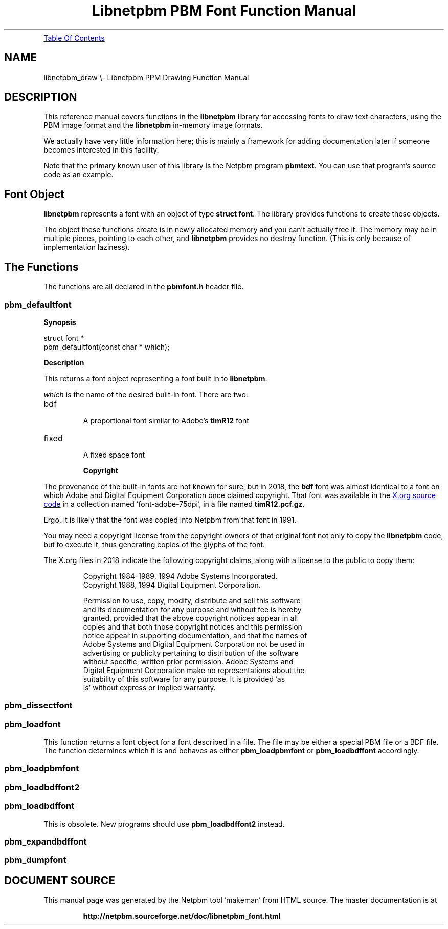\
.\" This man page was generated by the Netpbm tool 'makeman' from HTML source.
.\" Do not hand-hack it!  If you have bug fixes or improvements, please find
.\" the corresponding HTML page on the Netpbm website, generate a patch
.\" against that, and send it to the Netpbm maintainer.
.TH "Libnetpbm PBM Font Function Manual" 3 "April 2018" "netpbm documentation"
.PP
.UR #toc
Table Of Contents
.UE
\&
.SH NAME
libnetpbm_draw \e- Libnetpbm PPM Drawing Function Manual
.SH DESCRIPTION
.PP
This reference manual covers functions in the \fBlibnetpbm\fP library for
accessing fonts to draw text characters, using the PBM image format and the
\fBlibnetpbm\fP in-memory image formats.
.PP
We actually have very little information here; this is mainly a
framework for adding documentation later if someone becomes interested
in this facility.
.PP
Note that the primary known user of this library is the Netpbm program
\fBpbmtext\fP.  You can use that program's source code as an example.


.UN fontobject
.SH Font Object
.PP
\fBlibnetpbm\fP represents a font with an object of type
\fBstruct font\fP.  The library provides functions to create these objects.
  
.PP
The object these functions create is in newly allocated memory and you
can't actually free it.  The memory may be in multiple pieces, pointing to
each other, and \fBlibnetpbm\fP provides no destroy function.  (This is only
because of implementation laziness).


.UN thefunctions
.SH The Functions
.PP
The functions are all declared in the \fBpbmfont.h\fP header file.

.UN pbm_defaultfont
.SS \fBpbm_defaultfont\fP

.B Synopsis

.nf
\f(CW
    struct font *
    pbm_defaultfont(const char * which);
\fP
.fi

.B Description
.PP
This returns a font object representing a font built in to \fBlibnetpbm\fP.
.PP
\fIwhich\fP is the name of the desired built-in font.  There are two:

.TP
bdf
    
A proportional font similar to Adobe's \fBtimR12\fP font
.TP
fixed
    
A fixed space font


.B Copyright
.PP
The provenance of the built-in fonts are not known for sure, but in 2018,
the \fBbdf\fP font was almost identical to a font on which Adobe and
Digital Equipment Corporation once claimed copyright.  That font was
available in the
.UR ftp://ftp.x.org/pub/current/src/font/
X.org source code
.UE
\& in a
collection named 'font-adobe-75dpi', in a file named
\fBtimR12.pcf.gz\fP.
.PP
Ergo, it is likely that the font was copied into Netpbm from that font in
1991.
.PP
You may need a copyright license from the copyright owners of that original
font not only to copy the \fBlibnetpbm\fP code, but to execute it, thus
generating copies of the glyphs of the font.
  
.PP
The X.org files in 2018 indicate the following copyright claims, along
with a license to the public to copy them:
.RS
.PP
  Copyright 1984-1989, 1994 Adobe Systems Incorporated.
  Copyright 1988, 1994 Digital Equipment Corporation.
.PP
  Permission to use, copy, modify, distribute and sell this software
  and its documentation for any purpose and without fee is hereby
  granted, provided that the above copyright notices appear in all
  copies and that both those copyright notices and this permission
  notice appear in supporting documentation, and that the names of
  Adobe Systems and Digital Equipment Corporation not be used in
  advertising or publicity pertaining to distribution of the software
  without specific, written prior permission.  Adobe Systems and
  Digital Equipment Corporation make no representations about the
  suitability of this software for any purpose.  It is provided 'as
  is' without express or implied warranty.
.RE


.UN pbm_dissectfont
.SS \fBpbm_dissectfont\fP

.UN pbm_loadfont
.SS \fBpbm_loadfont\fP
.PP
This function returns a font object for a font described in a file.  The
file may be either a special PBM file or a BDF file.  The function determines
which it is and behaves as either \fBpbm_loadpbmfont\fP
or \fBpbm_loadbdffont\fP accordingly.

.UN pbm_loadpbmfont
.SS \fBpbm_loadpbmfont\fP

.UN pbm_loadbffont2
.SS \fBpbm_loadbdffont2\fP

.UN pbm_loadbdffont
.SS \fBpbm_loadbdffont\fP
.PP
This is obsolete.  New programs should use \fBpbm_loadbdffont2\fP
instead.
  
.UN pbm_expandbdffont
.SS \fBpbm_expandbdffont\fP

.UN pbm_dumpfont
.SS \fBpbm_dumpfont\fP
.SH DOCUMENT SOURCE
This manual page was generated by the Netpbm tool 'makeman' from HTML
source.  The master documentation is at
.IP
.B http://netpbm.sourceforge.net/doc/libnetpbm_font.html
.PP
